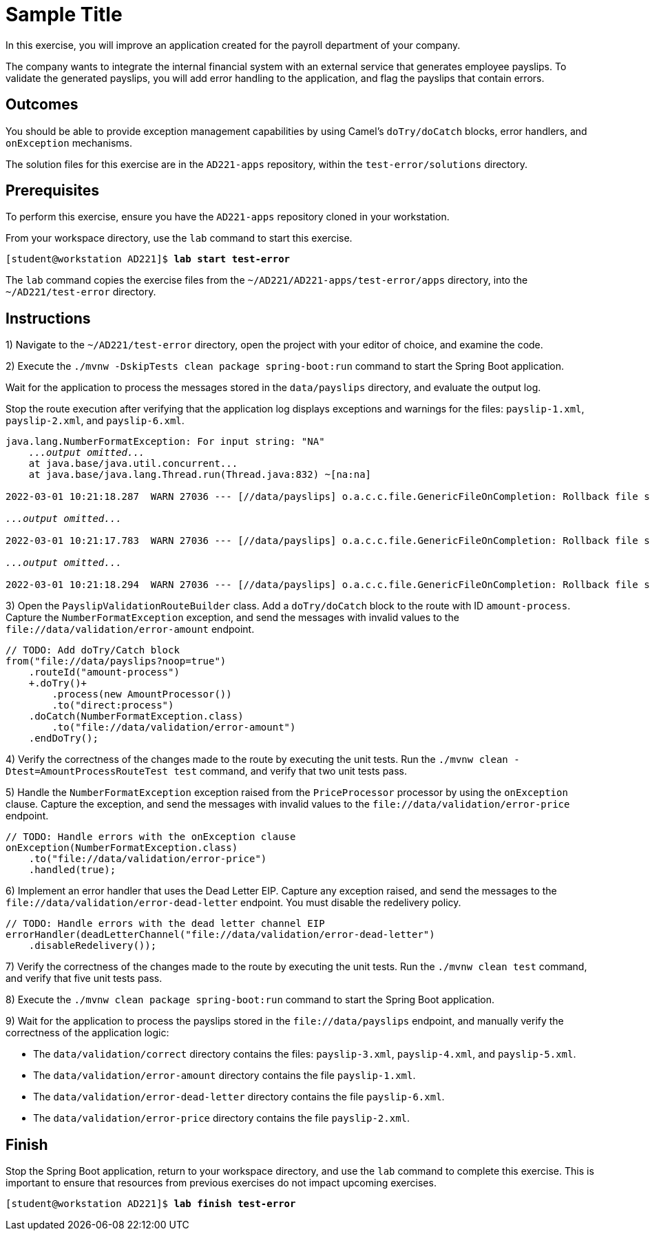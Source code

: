 ifndef::backend-docbook5,backend-docbook45[:imagesdir: ../../..]
[id='testerror-practice']
= Sample Title

In this exercise, you will improve an application created for the payroll department of your company.

The company wants to integrate the internal financial system with an external service that generates employee payslips.
To validate the generated payslips, you will add error handling to the application, and flag the payslips that contain errors.

== Outcomes

You should be able to provide exception management capabilities by using Camel's `+doTry/doCatch+` blocks, error handlers, and `+onException+` mechanisms.

The solution files for this exercise are in the `+AD221-apps+` repository, within the `+test-error/solutions+` directory.

== Prerequisites

To perform this exercise, ensure you have the `+AD221-apps+` repository cloned in your workstation.

From your workspace directory, use the `+lab+` command to start this exercise.

[subs=+quotes]
----
[student@workstation AD221]$ *lab start test-error*
----

The `+lab+` command copies the exercise files from the `+~/AD221/AD221-apps/test-error/apps+` directory, into the `+~/AD221/test-error+` directory.

[role='Checklist']
== Instructions

1) Navigate to the `+~/AD221/test-error+` directory, open the project with your editor of choice, and examine the code.

2) Execute the `+./mvnw -DskipTests clean package spring-boot:run+` command to start the Spring Boot application.

Wait for the application to process the messages stored in the `+data/payslips+` directory, and evaluate the output log.

Stop the route execution after verifying that the application log displays exceptions and warnings for the files: `+payslip-1.xml+`, `+payslip-2.xml+`, and `+payslip-6.xml+`.

[subs=+quotes]
----
java.lang.NumberFormatException: For input string: "NA"
    _...output omitted..._
    at java.base/java.util.concurrent...
    at java.base/java.lang.Thread.run(Thread.java:832) ~[na:na]

2022-03-01 10:21:18.287  WARN 27036 --- [//data/payslips] o.a.c.c.file.GenericFileOnCompletion: Rollback file strategy: org.apache.camel.component.file.strategy.GenericFileRenameProcessStrategy@101f3b6 for file: GenericFile[`+payslip-1.xml+`]

_...output omitted..._

2022-03-01 10:21:17.783  WARN 27036 --- [//data/payslips] o.a.c.c.file.GenericFileOnCompletion: Rollback file strategy: org.apache.camel.component.file.strategy.GenericFileRenameProcessStrategy@101f3b6 for file: GenericFile[`+payslip-2.xml+`]

_...output omitted..._

2022-03-01 10:21:18.294  WARN 27036 --- [//data/payslips] o.a.c.c.file.GenericFileOnCompletion: Rollback file strategy: org.apache.camel.component.file.strategy.GenericFileRenameProcessStrategy@101f3b6 for file: GenericFile[`+payslip-6.xml+`]
----


// -----------------------------------------------------------------------------

3) Open the `+PayslipValidationRouteBuilder+` class.
Add a `+doTry/doCatch+` block to the route with ID `+amount-process+`.
Capture the `+NumberFormatException+` exception, and send the messages with invalid values to the `+file://data/validation/error-amount+` endpoint.

[subs=+quotes]
----
// TODO: Add doTry/Catch block
from("file://data/payslips?noop=true")
    .routeId("amount-process")
    `+.doTry()+`
        .process(new AmountProcessor())
        .to("direct:process")
    `.doCatch(NumberFormatException.class)
        .to("file://data/validation/error-amount")
    .endDoTry();`
----

4) Verify the correctness of the changes made to the route by executing the unit tests.
Run the `+./mvnw clean -Dtest=AmountProcessRouteTest test+` command, and verify that two unit tests pass.

// -----------------------------------------------------------------------------

5) Handle the `+NumberFormatException+` exception raised from the `+PriceProcessor+` processor by using the `+onException+` clause.
Capture the exception, and send the messages with invalid values to the `+file://data/validation/error-price+` endpoint.

[subs=+quotes]
----
// TODO: Handle errors with the onException clause
`onException(NumberFormatException.class)
    .to("file://data/validation/error-price")
    .handled(true);`
----

6) Implement an error handler that uses the Dead Letter EIP.
Capture any exception raised, and send the messages to the `+file://data/validation/error-dead-letter+` endpoint.
You must disable the redelivery policy.

[subs=+quotes]
----
// TODO: Handle errors with the dead letter channel EIP
`errorHandler(deadLetterChannel("file://data/validation/error-dead-letter")
    .disableRedelivery());`
----

7) Verify the correctness of the changes made to the route by executing the unit tests.
Run the `+./mvnw clean test+` command, and verify that five unit tests pass.

// -----------------------------------------------------------------------------

8) Execute the `+./mvnw clean package spring-boot:run+` command to start the Spring Boot application.

9) Wait for the application to process the payslips stored in the `+file://data/payslips+` endpoint, and manually verify the correctness of the application logic:

* The `+data/validation/correct+` directory contains the files: `+payslip-3.xml+`, `+payslip-4.xml+`, and `+payslip-5.xml+`.
* The `+data/validation/error-amount+` directory contains the file `+payslip-1.xml+`.
* The `+data/validation/error-dead-letter+` directory contains the file `+payslip-6.xml+`.
* The `+data/validation/error-price+` directory contains the file `+payslip-2.xml+`.


== Finish

Stop the Spring Boot application, return to your workspace directory, and use the `+lab+` command to complete this exercise.
This is important to ensure that resources from previous exercises do not impact upcoming exercises.

[subs=+quotes]
----
[student@workstation AD221]$ *lab finish test-error*
----

